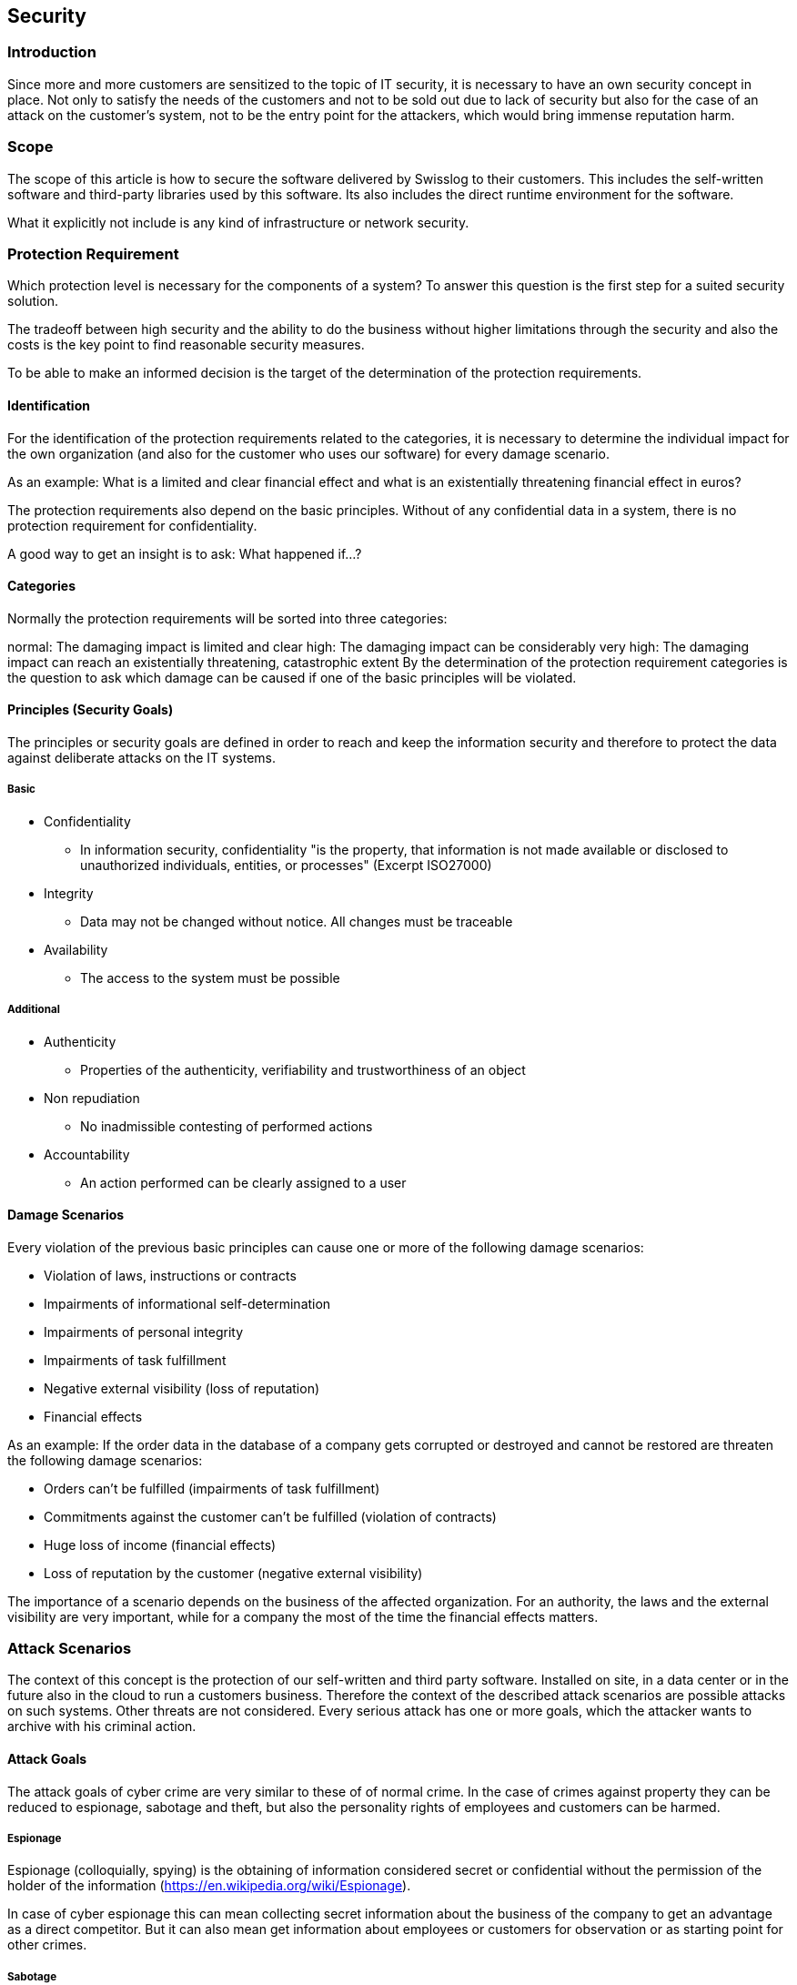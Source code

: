 == Security

=== Introduction

Since more and more customers are sensitized to the topic of IT security, it is necessary to have an own security concept in place. Not only to satisfy the needs of the customers and not to be sold out due to lack of security but also for the case of an attack on the customer's system, not to be the entry point for the attackers, which would bring immense reputation harm.

=== Scope
The scope of this article is how to secure the software delivered by Swisslog to their customers. This includes the self-written software and third-party libraries used by this software. Its also includes the direct runtime environment for the software.

What it explicitly not include is any kind of infrastructure or network security.

=== Protection Requirement
Which protection level is necessary for the components of a system? To answer this question is the first step for a suited security solution.

The tradeoff between high security and the ability to do the business without higher limitations through the security and also the costs is the key point to find reasonable security measures.

To be able to make an informed decision is the target of the determination of the protection requirements.

==== Identification
For the identification of the protection requirements related to the categories, it is necessary to determine the individual impact for the own organization (and also for the customer who uses our software) for every damage scenario.

As an example: What is a limited and clear financial effect and what is an existentially threatening financial effect in euros?

The protection requirements also depend on the basic principles. Without of any confidential data in a system, there is no protection requirement for confidentiality.

A good way to get an insight is to ask: What happened if...?

==== Categories
Normally the protection requirements will be sorted into three categories:

normal: The damaging impact is limited and clear
high: The damaging impact can be considerably
very high: The damaging impact can reach an existentially threatening, catastrophic extent
By the determination of the protection requirement categories is the question to ask which damage can be caused if one of the basic principles will be violated.

==== Principles (Security Goals)
The principles or security goals are defined in order to reach and keep the information security and therefore to protect the data against deliberate attacks on the IT systems.

===== Basic
* Confidentiality
** In information security, confidentiality "is the property, that information is not made available or disclosed to unauthorized individuals, entities, or processes" (Excerpt ISO27000)
* Integrity 
** Data may not be changed without notice. All changes must be traceable
* Availability
** The access to the system must be possible

===== Additional
* Authenticity  
** Properties of the authenticity, verifiability and trustworthiness of an object
* Non repudiation  
** No inadmissible contesting of performed actions
* Accountability  
** An action performed can be clearly assigned to a user

==== Damage Scenarios
Every violation of the previous basic principles can cause one or more of the following damage scenarios:

* Violation of laws, instructions or contracts
* Impairments of informational self-determination
* Impairments of personal integrity
* Impairments of task fulfillment
* Negative external visibility (loss of reputation)
* Financial effects

As an example: If the order data in the database of a company gets corrupted or destroyed and cannot be restored are threaten the following damage scenarios:

* Orders can't be fulfilled (impairments of task fulfillment)
* Commitments against the customer can't be fulfilled (violation of contracts)
* Huge loss of income (financial effects)
* Loss of reputation by the customer (negative external visibility)

The importance of a scenario depends on the business of the affected organization. For an authority, the laws and the external visibility are very important, while for a company the most of the time the financial effects matters.

=== Attack Scenarios
The context of this concept is the protection of our self-written and third party software. Installed on site, in a data center or in the future also in the cloud to run a customers business. Therefore the context of the described attack scenarios are possible attacks on such systems. Other threats are not considered. Every serious attack has one or more goals, which the attacker wants to archive with his criminal action.

==== Attack Goals
The attack goals of cyber crime are very similar to these of of normal crime. In the case of crimes against property they can be reduced to espionage, sabotage and theft, but also the personality rights of employees and customers can be harmed.

===== Espionage
Espionage (colloquially, spying) is the obtaining of information considered secret or confidential without the permission of the holder of the information (https://en.wikipedia.org/wiki/Espionage).

In case of cyber espionage this can mean collecting secret information about the business of the company to get an advantage as a direct competitor. But it can also mean get information about employees or customers for observation or as starting point for other crimes.

===== Sabotage
Sabotage is a deliberate action aimed at weakening a polity or corporation through subversion, obstruction, disruption or destruction (https://en.wikipedia.org/wiki/Sabotage).

It can be done by so called script kiddies out of boredom, but it also can be done by a competitor to get an advantage in the market. In the worst case it can be done by a secret service as a part of a cyber war.

===== Theft
Theft is a criminal offense directed against foreign property, such as burglary, embezzlement, larceny, looting, robbery, shoplifting, library theft, and fraud (https://en.wikipedia.org/wiki/Theft).

In cyber crime, most of the time is theft very near to espionage, especially when it comes to data theft. But for a goods management system it also means obtaining money and physical goods. For example through manipulating orders or invoices.

==== Scenarios
A common practice to define the interesting attack scenarios on web applications is the top 10 list of attacks of the open web application security project (OWASP).

===== Injection
Injection flaws, such as SQL, OS, and LDAP injection occur when untrusted data is sent to an interpreter as part of a command or query. The attacker's hostile data can trick the interpreter into executing unintended commands or accessing data without proper authorization.

[cols="6", ,options="header"]
|===
| Threat Agents	| Attack Vectors 2+| Security Weakness | Technical Impacts | Business Impacts
| Application Specific | Exploitability EASY | Prevalence COMMON | Detectability AVERAGE | Impact SEVERE | Application / Business Specific
| Consider anyone who can send untrusted data to the system, including external users, internal users, and administrators. | Attacker sends simple text-based attacks that exploit the syntax of the targeted interpreter. Almost any source of data can be an injection vector, including internal sources. 2+|	Injection flaws occur when an application sends untrusted data to an interpreter. Injection flaws are very prevalent, particularly in legacy code. They are often found in SQL, LDAP, Xpath, or NoSQL queries; OS commands; XML parsers, SMTP Headers, program arguments, etc. Injection flaws are easy to discover when examining code, but frequently hard to discover via testing. Scanners and fuzzers can help attackers find injection flaws. | Injection can result in data loss or corruption, lack of accountability, or denial of access. Injection can sometimes lead to complete host takeover. |	Consider the business value of the affected data and the platform running the interpreter. All data could be stolen, modified, or deleted. Could your reputation be harmed?
|===

====== How to discover
The best way to find out if an application is vulnerable to injection is to verify that all use of interpreters clearly separates untrusted data from the command or query. For SQL calls, this means using bind variables in all prepared statements and stored procedures, and avoiding dynamic queries.

Checking the code is a fast and accurate way to see if the application uses interpreters safely. Code analysis tools can help a security analyst find the use of interpreters and trace the data flow through the application. Penetration testers can validate these issues by crafting exploits that confirm the vulnerability.

Automated dynamic scanning which exercises the application may provide insight into whether some exploitable injection flaws exist. Scanners cannot always reach interpreters and have difficulty detecting whether an attack was successful. Poor error handling makes injection flaws easier to discover

====== How to prevent
Preventing injection requires keeping untrusted data separate from commands and queries.

The preferred option is to use a safe API which avoids the use of the interpreter entirely or provides a parameterized interface. Be careful with APIs, such as stored procedures, that are parameterized, but can still introduce injection under the hood.
If a parameterized API is not available, you should carefully escape special characters using the specific escape syntax for that interpreter. OWASP's ESAPI provides many of these escaping routines.
Positive or 'white list' input validation is also recommended, but is not a complete defense as many applications require special characters in their input. If special characters are required, only approaches 1. and 2. above will make their use safe. OWASP's ESAPI has an extensible library of white list input validation routines.
https://www.owasp.org/index.php/Top_10_2013-A1-Injection

===== Broken Authentication and Session Management
Application functions related to authentication and session management are often not implemented correctly, allowing attackers to compromise passwords, keys, or session tokens, or to exploit other implementation flaws to assume other users' identities.

[cols="5", ,options="header"]
|===
| Threat Agents | Attack Vectors | Security Weakness | Technical Impacts | Business Impacts
| Application Specific | Exploitability AVERAGE | Prevalence WIDESPREAD | Detectability AVERAGE | Impact SEVERE	Application / Business Specific

| Consider anonymous external attackers, as well as users with their own accounts, who may attempt to steal accounts from others. Also consider insiders wanting to disguise their actions. 
| Attacker uses leaks or flaws in the authentication or session management functions (e.g., exposed accounts, passwords, session IDs) to impersonate users. 
| Developers frequently build custom authentication and session management schemes, but building these correctly is hard. As a result, these custom schemes frequently have flaws in areas such as logout, password management, timeouts, remember me, secret question, account update, etc. Finding such flaws can sometimes be difficult, as each implementation is unique. | Such flaws may allow some or even all accounts to be attacked. Once successful, the attacker can do anything the victim could do. Privileged accounts are frequently targeted. 
| Consider the business value of the affected data or application functions. 
Also consider the business impact of public exposure of the vulnerability.
|===

====== How to discover
Are session management assets like user credentials and session IDs properly protected? You may be vulnerable if:

User authentication credentials aren't protected when stored using hashing or encryption. See 4.2.6.
Credentials can be guessed or overwritten through weak account management functions (e.g., account creation, change password, recover password, weak session IDs).
Session IDs are exposed in the URL (e.g., URL rewriting).
Session IDs are vulnerable to session fixation attacks.
Session IDs don't timeout, or user sessions or authentication tokens, particularly single sign-on (SSO) tokens, aren't properly invalidated during logout.
Session IDs aren't rotated after successful login.
Passwords, session IDs, and other credentials are sent over unencrypted connections. See 4.2.6.
See the ASVS requirement areas V2 and V3 for more details.

====== How to prevent
The primary recommendation for an organization is to make available to developers:

* A single set of strong authentication and session management controls. Such controls should strive to:
meet all the authentication and session management requirements defined in OWASP's Application Security Verification Standard (ASVS) areas V2 (Authentication) and V3 (Session Management).
have a simple interface for developers. Consider the ESAPI Authenticator and User APIs as good examples to emulate, use, or build upon.
* Strong efforts should also be made to avoid XSS flaws which can be used to steal session IDs. See .(Next chapter?

https://www.owasp.org/index.php/Top_10_2013-A2-Broken_Authentication_and_Session_Management

===== Cross-Site Scripting (XSS)
XSS flaws occur whenever an application takes untrusted data and sends it to a web browser without proper validation or escaping. XSS allows attackers to execute scripts in the victim's browser which can hijack user sessions, deface web sites, or redirect the user to malicious sites.

[cols="6", ,options="header"]
|===
| Threat Agents | Attack Vectors 2+| Security Weakness | Technical Impacts | Business Impacts
|Application Specific | Exploitability AVERAGE | Prevalence VERY WIDESPREAD | Detectability EASY | Impact MODERATE | Application / Business Specific

| Consider anyone who can send untrusted data to the system, including external users, internal users, and administrators.
| Attacker sends text-based attack scripts that exploit the interpreter in the browser. Almost any source of data can be an attack vector, including internal sources such as data from the database.	
 2+| XSS is the most prevalent web application security flaw. XSS flaws occur when an application includes user supplied data in a page sent to the browser without properly validating or escaping that content. There are two different types of XSS flaws: 1)  Stored and 2)  Reflected, and each of these can occur on the a)  Server  or b) on the  Client.

Detection of most  Server XSS flaws is fairly easy via testing or code analysis.  Client XSS is very difficult to identify.

| Attackers can execute scripts in a victim's browser to hijack user sessions, deface web sites, insert hostile content, redirect users, hijack the user's browser using malware, etc.

| Consider the business value of the affected system and all the data it processes.
Also consider the business impact of public exposure of the vulnerability.
|===

====== How to detect
You are vulnerable if you do not ensure that all user supplied input is properly escaped, or you do not verify it to be safe via server-side input validation, before including that input in the output page. Without proper output escaping or validation, such input will be treated as active content in the browser. If Ajax is being used to dynamically update the page, are you using safe JavaScript APIs? For unsafe JavaScript APIs, encoding or validation must also be used.

Automated tools can find some XSS problems automatically. However, each application builds output pages differently and uses different browser side interpreters such as JavaScript, ActiveX, Flash, and Silverlight, making automated detection difficult. Therefore, complete coverage requires a combination of manual code review and penetration testing, in addition to automated approaches.

Web 2.0 technologies, such as Ajax, make XSS much more difficult to detect via automated tools.

====== How to prevent
Preventing XSS requires separation of untrusted data from active browser content.

* The preferred option is to properly escape all untrusted data based on the HTML context (body, attribute, JavaScript, CSS, or URL) that the data will be placed into. See the https://www.owasp.org/index.php/XSS_%28Cross_Site_Scripting%29_Prevention_Cheat_Sheet[OWASP XSS Prevention Cheat Sheet] for details on the required data escaping techniques.
* Positive or 'whitelist' server-side input validation is also recommended as it helps protect against XSS, but is [underline]#not a complete defense# as many applications require special characters in their input. Such validation should, as much as possible, validate the length, characters, format, and business rules on that data before accepting the input.
* For rich content, consider auto-sanitization libraries like OWASP's https://www.owasp.org/index.php/AntiSamy[AntiSamy] or the https://www.owasp.org/index.php/OWASP_Java_HTML_Sanitizer_Project[Java HTML Sanitizer Project].
* Consider https://www.owasp.org/index.php/Content_Security_Policy[Content Security Policy (CSP] to defend against XSS across your entire site.

https://www.owasp.org/index.php/Top_10_2013-A3-Cross-Site_Scripting_(XSS)

===== Broken Access Control
Restrictions on what authenticated users are allowed to do are not properly enforced. Attackers can exploit these flaws to access unauthorized functionality and/or data, such as access other users' accounts, view sensitive files, modify other users' data, change access rights, etc.

Threat Agents	Attack Vectors	Security Weakness	Technical Impacts	Business Impacts
Application Specific	Exploitability
EASY	Prevalence
WIDESPREAD	Detectability
EASY	Impact
MODERATE	Application / Business Specific
Consider the types of authorized users of your system. Are users restricted to certain functions and data? Are unauthenticated users allowed access to any functionality or data?	Attackers, who are authorized users, simply change a parameter value to another resource they aren't authorized for. Is access to this functionality or data granted?	For data, applications and APIs frequently use the actual name or key of an object when generating web pages. For functions, URLs and function names are frequently easy to guess. Applications and APIs don't always verify the user is authorized for the target resource. This results in an access control flaw. Testers can easily manipulate parameters to detect such flaws. Code analysis quickly shows whether authorization is correct.	Such flaws can compromise all the functionality or data that is accessible. Unless references are unpredictable, or access control is enforced, data and functionality can be stolen, or abused.	
Consider the business value of the exposed data and functionality.

Also consider the business impact of public exposure of the vulnerability.

====== How to detect
The best way to find out if an application is vulnerable to access control vulnerabilities is to verify that all data and function references have appropriate defenses. To determine if you are vulnerable, consider:

For data references, does the application ensure the user is authorized by using a reference map or access control check to ensure the user is authorized for that data?
For non-public function requests, does the application ensure the user is authenticated, and has the required roles or privileges to use that function?
Code review of the application can verify whether these controls are implemented correctly and are present everywhere they are required. Manual testing is also effective for identifying access control flaws. Automated tools typically do not look for such flaws because they cannot recognize what requires protection or what is safe or unsafe.

====== How to prevent
Preventing access control flaws requires selecting an approach for protecting each function and each type of data (e.g., object number, filename).

Check access. Each use of a direct reference from an untrusted source must include an access control check to ensure the user is authorized for the requested resource.
Use per user or session indirect object references. This coding pattern prevents attackers from directly targeting unauthorized resources. For example, instead of using the resource's database key, a drop down list of six resources authorized for the current user could use the numbers 1 to 6 to indicate which value the user selected. OWASP's ESAPI includes both sequential and random access reference maps that developers can use to eliminate direct object references.
Automated verification. Leverage automation to verify proper authorization deployment. This is often custom.

https://github.com/OWASP/Top10/raw/master/2017/OWASP%20Top%2010%20-%202017%20RC1-English.pdf

===== Security Misconfiguration
Good security requires having a secure configuration defined and deployed for the application, frameworks, application server, web server, database server, and platform. Secure settings should be defined, implemented, and maintained, as defaults are often insecure. Additionally, software should be kept up to date.

 Threat Agents	Attack Vectors	Security Weakness	Technical Impacts	Business Impacts
Application Specific	Exploitability
EASY	Prevalence
COMMON	Detectability
EASY	Impact
MODERATE	Application / Business Specific
Consider anonymous external attackers as well as users with their own accounts that may attempt to compromise the system. Also consider insiders wanting to disguise their actions.	Attacker accesses default accounts, unused pages, unpatched flaws, unprotected files and directories, etc. to gain unauthorized access to or knowledge of the system.	Security misconfiguration can happen at any level of an application stack, including the platform, web server, application server, database, framework, and custom code. Developers and system administrators need to work together to ensure that the entire stack is configured properly. Automated scanners are useful for detecting missing patches, misconfigurations, use of default accounts, unnecessary services, etc.	
The system could be completely compromised without you knowing it. All of your data could be stolen or modified slowly over time.

Recovery costs could be expensive.

The system could be completely compromised without you knowing it. All your data could be stolen or modified slowly over time. Recovery costs could be expensive.
====== How to detect
Is your application missing the proper security hardening across any part of the application stack? Including:

Is any of your software out of date? This includes the OS, Web/App Server, DBMS, applications, and all code libraries (see 4.2.9.).
Are any unnecessary features enabled or installed (e.g., ports, services, pages, accounts, privileges)?
Are default accounts and their passwords still enabled and unchanged?
Does your error handling reveal stack traces or other overly informative error messages to users?
Are the security settings in your development frameworks (e.g., Struts, Spring, ASP.NET) and libraries not set to secure values?
Without a concerted, repeatable application security configuration process, systems are at a higher risk.

====== How to prevent
The primary recommendations are to establish all of the following:

A repeatable hardening process that makes it fast and easy to deploy another environment that is properly locked down. Development, QA, and production environments should all be configured identically (with different passwords used in each environment). This process should be automated to minimize the effort required to setup a new secure environment.
A process for keeping abreast of and deploying all new software updates and patches in a timely manner to each deployed environment. This needs to include all code libraries as well (see 4.2.9.).
A strong application architecture that provides effective, secure separation between components.
Consider running scans and doing audits periodically to help detect future misconfigurations or missing patches.
https://www.owasp.org/index.php/Top_10_2013-A5-Security_Misconfiguration

===== Sensitive Data Exposure
Many web applications do not properly protect sensitive data, such as credit cards, tax IDs, and authentication credentials. Attackers may steal or modify such weakly protected data to conduct credit card fraud, identity theft, or other crimes. Sensitive data deserves extra protection such as encryption at rest or in transit, as well as special precautions when exchanged with the browser.

Threat Agents 	Attack Vectors	Security Weakness	Technical Impacts	Business Impacts
Application Specific	Exploitability
DIFFICULT	Prevalence
UNCOMMON	Detectability
AVERAGE	Impact
SEVERE	Application / Business Specific
Consider who can gain access to your sensitive data and any backups of that data. This includes the data at rest, in transit, and even in your customers' browsers. Include both external and internal threats.	Attackers typically don't break crypto directly. They break something else, such as steal keys, do man-in-the-middle attacks, or steal clear text data off the server, while in transit, or from the user's browser.	The most common flaw is simply not encrypting sensitive data. When crypto is employed, weak key generation and management, and weak algorithm usage is common, particularly weak password hashing techniques. Browser weaknesses are very common and easy to detect, but hard to exploit on a large scale. External attackers have difficulty detecting server side flaws due to limited access and they are also usually hard to exploit.	Failure frequently compromises all data that should have been protected. Typically, this information includes sensitive data such as health records, credentials, personal data, credit cards, etc.	Consider the business value of the lost data and impact to your reputation. What is your legal liability if this data is exposed? Also consider the damage to your reputation.
How to detect
The first thing you have to determine is which data is sensitive enough to require extra protection. For example, passwords, credit card numbers, health records, and personal information should be protected. For all such data:

Is any of this data stored in clear text long term, including backups of this data?
Is any of this data transmitted in clear text, internally or externally? Internet traffic is especially dangerous.
Are any old / weak cryptographic algorithms used?
Are weak crypto keys generated, or is proper key management or rotation missing?
Are any browser security directives or headers missing when sensitive data is provided by / sent to the browser?
And more: ¦ For a more complete set of problems to avoid, see ASVS areas Crypto (V7), Data Prot. (V9), and SSL (V10).

====== How to prevent
The full perils of unsafe cryptography, SSL usage, and data protection are well beyond the scope of the Top 10. That said, for all sensitive data, do all of the following, at a minimum:

Considering the threats you plan to protect this data from (e.g., insider attack, external user), make sure you encrypt all sensitive data at rest and in transit in a manner that defends against these threats.
Don't store sensitive data unnecessarily. Discard it as soon as possible. Data you don't have can't be stolen.
Ensure strong standard algorithms and strong keys are used, and proper key management is in place. Consider using FIPS 140 validated cryptographic modules.
Ensure passwords are stored with an algorithm specifically designed for password protection, such as bcrypt, PBKDF2, or scrypt.
Disable autocomplete on forms collecting sensitive data and disable caching for pages that contain sensitive data.
https://www.owasp.org/index.php/Top_10_2013-A6-Sensitive_Data_Exposure

===== Insufficient Attack Protection
The majority of applications and APIs lack the basic ability to detect, prevent, and respond to both manual and automated attacks. Attack protection goes far beyond basic input validation and involves automatically detecting, logging, responding, and even blocking exploit attempts. Application owners also need to be able to deploy patches quickly to protect against attacks.

Threat Agents	Attack Vectors	Security Weakness	Technical Impacts	Business Impacts
Application Specific	Exploitability
EASY	Prevalence
COMMON	Detectability
AVERAGE	Impact
MODERATE	Application / Business Specific
Consider anyone with network access can send your application a request. Does your application detect and respond to both manual and automated attacks?	Attackers, known users or anonymous, send in attacks. Does the application or API detect the attack? How does it respond? Can it thwart attacks against known vulnerabilities?	Applications and APIs are attacked all the time. Most applications and APIs detect invalid input, but simply reject it, letting the attacker attack again and again. Such attacks indicate a malicious or compromised user probing or exploiting vulnerabilities. Detecting and blocking both manual and automated attacks, is one of the most effective ways to increase security. How quickly can you patch a critical vulnerability you just discovered?	Most successful attacks start with vulnerability probing. Allowing such probes to continue can raise the likelihood of successful exploit to 100%. Not quickly deploying patches aids attackers.	Consider the impact of insufficient attack protection on the business. Successful attacks may not be prevented, go undiscovered for long periods of time, and expand far beyond their initial footprint.

====== How to detect
Detecting, responding to, and blocking attacks makes applications dramatically harder to exploit yet almost no applications or APIs have such protection. Critical vulnerabilities in both custom code and components are also discovered all the time, yet organizations frequently take weeks or even months to roll out new defenses.

It should be very obvious if attack detection and response isn't in place. Simply try manual attacks or run a scanner against the application. The application or API should identify the attacks, block any viable attacks, and provide details on the attacker and characteristics of the attack. If you can't quickly roll out virtual and/or actual patches when a critical vulnerability is discovered, you are left exposed to attack.

Be sure to understand what types of attacks are covered by attack protection. Is it only XSS and SQL Injection? You can use technologies like WAFs, RASP, and OWASP AppSensor to detect or block attacks, and/or virtually patch vulnerabilities.

======  How to prevent
There are three primary goals for sufficient attack protection:

Detect Attacks. Did something occur that is impossible for legitimate users to cause (e.g., an input a legitimate client can't generate)? Is the application being used in a way that an ordinary user would never do (e.g., tempo too high, atypical input, unusual usage patterns, repeated requests)?
Respond to Attacks. Logs and notifications are critical to timely response. Decide whether to automatically block requests, IP addresses, or IP ranges. Consider disabling or monitoring misbehaving user accounts.
Patch Quickly. If your dev process can't push out critical patches in a day, deploy a virtual patch that analyzes HTTP traffic, data flow, and/or code execution and prevents vulnerabilities from being exploited.

https://github.com/OWASP/Top10/raw/master/2017/OWASP%20Top%2010%20-%202017%20RC1-English.pdf

===== Cross-Site Request Forgery (CSRF)
A CSRF attack forces a logged-on victim's browser to send a forged HTTP request, including the victim's session cookie and any other automatically included authentication information, to a vulnerable web application. This allows the attacker to force the victim's browser to generate requests the vulnerable application thinks are legitimate requests from the victim.

 Threat Agents	Attack Vectors	Security Weakness	Technical Impacts	Business Impacts
Application Specific	Exploitability
AVERAGE	Prevalence
COMMON	Detectability
EASY	Impact
MODERATE	Application / Business Specific
Consider anyone who can load content into your users' browsers, and thus force them to submit a request to your website. Any website or other HTML feed that your users access could do this.	Attacker creates forged HTTP requests and tricks a victim into submitting them via image tags, XSS, or numerous other techniques. If the user is authenticated, the attack succeeds.	CSRF takes advantage the fact that most web apps allow attackers to predict all the details of a particular action.
Because browsers send credentials like session cookies automatically, attackers can create malicious web pages which generate forged requests that are indistinguishable from legitimate ones.

Detection of CSRF flaws is fairly easy via penetration testing or code analysis.

Attackers can trick victims into performing any state changing operation the victim is authorized to perform, e.g., updating account details, making purchases, logout and even login.	
Consider the business value of the affected data or application functions. Imagine not being sure if users intended to take these actions.

Consider the impact to your reputation.

====== How to detect
To check whether an application is vulnerable, see if any links and forms lack an unpredictable CSRF token. Without such a token, attackers can forge malicious requests. An alternate defense is to require the user to prove they intended to submit the request, either through reauthentication, or some other proof they are a real user (e.g., a CAPTCHA).

Focus upon the links and forms that invoke state-changing functions, since those are the most important CSRF targets.

You should check multistep transactions, as they are not inherently immune. Attackers can easily forge a series of requests by using multiple tags or possibly JavaScript.

Note that session cookies, source IP addresses, and other information automatically sent by the browser don't provide any defense against CSRF since this information is also included in forged requests.

OWASP's CSRF Tester tool can help generate test cases to demonstrate the dangers of CSRF flaws.

====== How to prevent
Preventing CSRF usually requires the inclusion of an unpredictable token in each HTTP request. Such tokens should, at a minimum, be unique per user session.

The preferred option is to include the unique token in a hidden field. This causes the value to be sent in the body of the HTTP request, avoiding its inclusion in the URL, which is more prone to exposure.
The unique token can also be included in the URL itself, or a URL parameter. However, such placement runs a greater risk that the URL will be exposed to an attacker, thus compromising the secret token.
OWASP's CSRF Guard can automatically include such tokens in Java EE, .NET, or PHP apps. OWASP's ESAPI includes methods developers can use to prevent CSRF vulnerabilities.
Requiring the user to reauthenticate, or prove they are a user (e.g., via a CAPTCHA) can also protect against CSRF.
https://www.owasp.org/index.php/Top_10_2013-A8-Cross-Site_Request_Forgery_(CSRF)

===== Using Components with Known Vulnerabilities
Components, such as libraries, frameworks, and other software modules, almost always run with full privileges. If a vulnerable component is exploited, such an attack can facilitate serious data loss or server takeover. Applications using components with known vulnerabilities may undermine application defenses and enable a range of possible attacks and impacts.

 Threat Agents	Attack Vectors	Security Weakness	Technical Impacts	Business Impacts
Application Specific	Exploitability
AVERAGE	Prevalence
WIDESPREAD	Detectability
DIFFICULT	Impact
MODERATE	Application / Business Specific
Some vulnerable components (e.g., framework libraries) can be identified and exploited with automated tools, expanding the threat agent pool beyond targeted attackers to include chaotic actors.	Attacker identifies a weak component through scanning or manual analysis. He customizes the exploit as needed and executes the attack. It gets more difficult if the used component is deep in the application.	Virtually every application has these issues because most development teams don't focus upon ensuring their components/libraries are up to date. In many cases, the developers don't even know all the components they are using, never mind their versions. Component dependencies make things even worse.	The full range of weaknesses is possible, including injection, broken access control, XSS, etc. The impact could range from minimal to complete host takeover and data compromise.	Consider what each vulnerability might mean for the business controlled by the affected application. It could be trivial or it could mean complete compromise.

====== How to detect
In theory, it ought to be easy to figure out if you are currently using any vulnerable components or libraries. Unfortunately, vulnerability reports for commercial or open source software do not always specify exactly which versions of a component are vulnerable in a standard, searchable way. Further, not all libraries use an understandable version numbering system. Worst of all, not all vulnerabilities are reported to a central clearinghouse that is easy to search, although sites like CVE and NVD are becoming easier to search.

Determining if you are vulnerable requires searching these databases, as well as keeping abreast of project mailing lists and announcements for anything that might be a vulnerability. If one of your components does have a vulnerability, you should carefully evaluate whether you are actually vulnerable by checking to see if your code uses the part of the component with the vulnerability and whether the flaw could result in an impact you care about.

====== How to prevent
One option is not to use components that you didn't write. But that's not very realistic.

Most component projects do not create vulnerability patches for old versions. Instead, most simply fix the problem in the next version. So upgrading to these new versions is critical. Software projects should have a process in place to:

Identify all components and the versions you are using, including all dependencies. (e.g., the versions plugin).
Monitor the security of these components in public databases, project mailing lists, and security mailing lists, and keep them up to date.
Establish security policies governing component use, such as requiring certain software development practices, passing security tests, and acceptable licenses.
Where appropriate, consider adding security wrappers around components to disable unused functionality and/ or secure weak or vulnerable aspects of the component.
https://www.owasp.org/index.php/Top_10_2013-A9-Using_Components_with_Known_Vulnerabilities

===== Underprotected APIs
Modern applications often involve rich client applications and APIs, such as JavaScript in the browser and mobile apps, that connect to an API of some kind (SOAP/XML, REST/JSON, RPC, GWT, etc.). These APIs are often unprotected and contain numerous vulnerabilities.

 Threat Agents	Attack Vectors	Security Weakness	Technical Impacts	Business Impacts
Application Specific	Exploitability
AVERAGE	Prevalence
UNCOMMON	Detectability
DIFFICULT	Impact
MODERATE	Application / Business Specific
Consider anyone with the ability to send requests to your APIs. Client software is easily reversed and communications are easily intercepted, so obscurity is no defense for APIs.	Attackers can reverse engineer APIs by examining client code, or simply monitoring communications. Some API vulnerabilities can be automatically discovered, others only by experts.	Modern web applications and APIs are increasingly composed of rich clients (browser, mobile, desktop) that connect to backend APIs (XML, JSON, RPC, GWT, custom). APIs (Self Contained Systems, services, endpoints) can be vulnerable to the full range of attacks. Unfortunately, dynamic and sometimes even static tools don't work well on APIs, and they can be difficult to analyze manually, so these vulnerabilities are often undiscovered.	The full range of negative outcomes is possible, including data theft, corruption, and destruction; unauthorized access to the entire application; and complete host takeover.	Consider the impact of an API attack on the business. Does the API access critical data or functions? Many APIs are mission critical, so also consider the impact of denial of service attacks.

===== How to detect
Testing your APIs for vulnerabilities should be similar to testing the rest of your application for vulnerabilities. All the different types of injection, authentication, access control, encryption, configuration, and other issues can exist in APIs just as in a traditional application.

However, because APIs are designed for use by programs (not humans) they frequently lack a UI and also use complex protocols and complex data structures. These factors can make security testing difficult. The use of widely-used formats can help, such as Swagger (OpenAPI), REST, JSON, and XML. Some frameworks like GWT and some RPC implementations use custom formats. Some applications and APIs create their own protocol and data formats, like WebSockets. The breadth and complexity of APIs make it difficult to automate effective security testing, possibly leading to a false sense of security.

Ultimately, knowing if your APIs are secure means carefully choosing a strategy to test all defenses that matter.

====== How to prevent
The key to protecting APIs is to ensure that you fully understand the threat model and what defenses you have:

Ensure that you have secured communications between the client and your APIs.
Ensure that you have a strong authentication scheme for your APIs, and that all credentials, keys, and tokens have been secured.
Ensure that whatever data format your requests use, that the parser configuration is hardened against attack.
Implement an access control scheme that protects APIs from being improperly invoked, including unauthorized function and data references.
Protect against injection of all forms, as these attacks are just as viable through APIs as they are for normal apps.
Be sure your security analysis and testing covers all your APIs and your tools can discover and analyze them all effectively.

https://github.com/OWASP/Top10/raw/master/2017/OWASP%20Top%2010%20-%202017%20RC1-English.pdf

==== Threats and potential attackers
Another important point is to get clear about potential attackers and their possibilities in terms of budget, time and technology.

How intresting are the own systems for which kind of attackers and how many budget and time they will invest for a successfull attack.

The budget and time resources the attacker can invest depends direkt to the kind of attackers the own system maybe attract to.

Potential attackers in order to their threat are:

Random malware
Script kiddies
(Semi-) Professional hackers
Business spies
Secret services
The higher the threat level for the own system, the more sophisticated measures must be taken.

When a company is one of the world top player in their business and is active in competitive markets, they can expect to become heavily attacked by at least professional business spies, if not even by secret services with a huge business espionage budget.

Smaller companies without special knowledge that is interesting to competitors can take less complex security measures since they attract less interest.

=== Self-Contained System Security
The key point of self-contained system security is Defense in Depth. That means, that it is not practicable to ensure "Border Security" for the system, rather it is necassary to protect every service and the communication between them (Secure Communication). Also in the case, that the attacker is already in your network, the services and their data must be secure.Therefore assume that the environment in which their system resides is insecure (Reluctance to Trust). So you must not only be aware of potential unknowm attackers on your system, you should also alsways expect that one of the well known communication partners of your service is corrupted. The same expectation will have the developers of the other services to your service.

The first conclusions are already drawn from this:

It is necessary to authenticate every caller of your service, and therefore to authenticate your service before calling another service. (Service Authentication)
Every caller is only allowed to call the API he is needed. (Service Authorisation)
The identity of the original caller has to be propagated to every service in the chain. (Principal Propagation)
The user must only have access to data he has the authority to. (Principal Authorisation)
If an attacker owned a service, it must not be possible to easily request everything from the downstream services. (Principal Authorisation)
It must not possible to send tampered requests as authenticated user. (Tamper-Proofing)
To replay a valid request must not harm the service. (Replay Protection)
Like any other software, Self Contained Systems are also potentially vulnerable to injection attacks. Especially for SQL Injections, but also for generally data theft, it is necessary to protect private and sensitive data in the database. Allways expect, that somebody unauthorized get access to the data. Because of that it is essential to first identify and then protect sesitive data, specially security relevant data like passwords. This means, sensitive data may only be stored and transmitted encrypted!

One kind of very sensitive data are keys, certificates and passwords the service is working with. To limit the damage in the case that an attacker get access to keys and passwords, the Principle of Least Privilege must be followed. In order to this, every service must have its own in privileges suited credentials for shared resources like a message bus.

One software pattern that gives you a huge benefit in security and you get "for free" with Self Contained Systems, it the single responsibility principle. The security benefits are:

Reduced attack surface
Services can be independently patched
Allows easy application of "least privilege"
Enables service-oriented security
This benefits allow it to easily follow the three most important steps to improve Self Contained System security:

Establish trust boundaries
Identify, minimize, and harden attack surfaces
Reduce scrope of access
If all protective measures have not been worked and an attacker got acces to the system, it is absolutely important have a alarm system in place, to get a clear picture about the potentially corrupted data and systems.

To ensure security already due the developement, automated security tests in the build chain would be a good step, especially for the UI.

=== Docker Security
Docker is the natural runtime environment for self-contained systems and gives through the container virtualization and the reduced scrope of every container also security benefits. But to get an docker environment secure, some points must be considered. 

==== Container Escape
The goal of every attack on an virtualized system is to break out of the virtualization and get access to the host. For container virtualization its called container escape. The absolute worst case is, If the attacker get root access to the host system. To prevent this, every user in the container must not be mapped directly to a privileged user of the host. this can be reached by using namespaces to map user in a container to a non root user outside of the container.

==== Kernel and syscall Exploits
A typical attack on linux systems to get privileged access to first the container and then the host are kernel and syscall exploits. Three points to prevent this are:

seccomp (Application specific configuration)
Kernel hardening
MAC (Mandatory Access Control)

==== Damage limitation for compromised kernels
Following the Defense in Depth approach, there must some measures in place for the case, that an attack is sucessfull and the kernel is compromised. These are:

Network hardening
Isolation on trust
Least privilege
Least access
Logging & allerting

==== Minimal Linux Distribution for Host and Container
The general way to become a hardened linux installation is to use a minimal Linux distribution. This means, that the used Linux only provides the packages and features which are necessary for the use case of this system. Especially is by this installations no package manager in place. The motivation for this process is quite simple: Only services and functions that are installed on the system can be attacked. To uninstall all not used features reduces the attack surface significantly.

==== AppArmor and SELinux
AppArmor and SELinux are security frameworks for Linux. As Mandatory Access Control System they control every application separately from each other. For every application a own profile should be defined.

==== Keys and Passwords
Keys and passwords required in the application must not be passed to the container by environment varibales or (flat) files. One solution to pass them into the container be a Secret Management Tool.

==== Immutable Infrastructure
Docker is a great tool to get an immutable infrastructure, which offers a huge advantage in security management. To get this benefit it is important to create stateless docker images, what means that they don't use volumes or similar to store an internal state.

https://de.slideshare.net/jpetazzo/immutable-infrastructure-with-docker-and-containers-gluecon-2015

https://forums.docker.com/t/best-practises-for-immutable-containers-etc-directory/8748/5

=== Vulnerability Management
Vulnerability management is the "cyclical practice of identifying, classifying, remediating, and mitigating vulnerabilities" especially in software and firmware. It is a very broad and important part of every security concept.

For the development view, the focus of vulnerability management is the management of used third party libraries and their security vulnerabilities.

Every Self Contained System devOps department has to care about:

What are potential security vulnerabilities of the libraries we use?
How get we informed about new vulnerabilities?
Who maintenances these libraries?
Is (chargeable) support with fast security fixes available for this library?
Is this library only developed on voluntary basis and what happened, when the developers stop their contribution?
How can we guarantee that in a case of a vulnerability this library becomes updated on all running installations?
To get informed about new vulnerabilties, it is strongly recommended to have a software in place, that is able to check all used libraries for possible vulnerabilites and inform about available updates. Also it is necessary, that the used libraries with their version are well documented for every self-contained system, so that it is possible to identify which self-contained system on which site has to be updated in case of a vulnerability incident.

If a software like this is not in place, there are two other processes that can be used. The first is, that every Self Contained System devOps department registers every developer on the mailing list of the every used library and also on a qualified CERT mailing list (like https://www.cert-bund.de) to get informed about new vulnerabilities. The second are regular internal audits of security vulnerabilities of every used library. It is also possible and recommended to combine these two.

Beside the information about vulnerabilities, the key point is to remove them from the running systems. This can be done by updating or removing this library. To get fast updated it is necessary that the responsible for maintenance are well known and a fast support is in place.

If a library has no support and the developer of this library stop their contribution, it must be possible to take over the support and development of this library and the  the devOps department have to do this. Otherwise this library can't be used anmymore due to its vulnerabilities!

Last but not least there must be an updating strategy for existing systems, which make it possible to get the new version of the library easily on every running system that uses it.

https://en.wikipedia.org/wiki/Vulnerability_management

=== Authentication Scenarios
In a Self Contained System driven application, there are three kinds of authentication scenarios.

User Authentication
User authentication means, that an user wants to access a application and needs to become authenticated.



Delegating User Authentication
Delegating user authentication means, that an user is authenticated against an service and this service needs to call another service to fullfill the request of the user. In this case the user authentication must be delegated to the second service, so that this service can check if the user has the necassary permissions for this call.



Client Authentication
Client authentication means, that an service needs to call another service without an user request. In this case the first service needs to be authenticated against the second service.



=== Token based Authentication
The http protocol is stateless and also scalable services must be stateless, this means that if an user authenticates themselve with a username and password, then on the next request, the application won't know who he are. He would have to authenticate again. The classic way to solve this problem is to store some session information on the server, so that the server can remember the logged in users. This approach caused some problems, amongst other things this are the missing scaleability and no protection against CSRF attacks.

Token based authentication is stateless, its stored no information abount the user on the server or in a session. This concept alone solves many of the problems with having to store information on the server.

The workflow of token based authentication is the following:

An user requests access to an application and gets redirected to the authentication server
The user authenticates himself with his credentials against the authentication server
The authentication server provides a signed token to the client and redirect back to the application
The Client stores that token and sends it along with every request
The application verifies the token against the authentication server and responds with data
The token must be sent with every request.

The big benefit of token based security is, that it is stateless and therefore enables the applications to become scalable. The token mechanism prevents also CSRF, because to cookies or session informations are stored. As well the token expires after a defined amount of time, what also increases the security. Tokens also allow to share permissions between different applications, what is necessary to pass authentication and authorization informations between different services.

https://scotch.io/tutorials/the-ins-and-outs-of-token-based-authentication

OpenID Connect vs. SAML
Choosing between OpenID Connect and SAML is not just a matter of using a newer protocol (OIDC) instead of the older more mature protocol (SAML).

In most cases its recommended using OIDC. SAML tends to be a bit more verbose than OIDC.

Beyond verbosity of exchanged data, if you compare the specifications you'll find that OIDC was designed to work with the web while SAML was retrofitted to work on top of the web. For example, OIDC is also more suited for HTML5/JavaScript applications because it is easier to implement on the client side than SAML. As tokens are in the JSON format, they are easier to consume by JavaScript. You will also find several nice features that make implementing security in your web applications easier. For example, check out the iframe trick that the specification uses to easily determine if a user is still logged in or not.

SAML has its use cases though. As you see the OIDC specifications evolve you see they implement more and more features that SAML has had for years. What we often see is that people pick SAML over OIDC because of the perception that it is more mature and also because they already have existing applications that are secured with it.

http://www.keycloak.org/docs/2.5/server_admin/topics/sso-protocols/saml-vs-oidc.html

image::../../../images/Authentication with OIDC.png[Authentication with OpenID connect]

=== Programming Guidelines
Attacks can focus upon take over the whole system the software is running on, or attacks can compromise and manipulate the software itself. For both attacks, the software is the first point of attack. So it is absolute necessary to archive security to harden the software and reduce the attack surface.

API Design
The most important point for recuding the attack surface of a software is the API design. Only a good and on its use case suited API can can provide security for the software. Some good directives are:

Only provide informations throuh the API that are necessary
Provide as few modification functions as possible
Do not make internal structures visible to the outside trough the API (like the domain model)
Check validity of parameters passed to the API by the caller
The result of this directives shound be a smaller and cleaner API with well definded methods, which also improves the API design itself.

Boundary Security (Trust Boundaries)
Trust boundary is a term in computer science and security used to describe a boundary where program data or execution changes its level of "trust". The term refers to any distinct boundary within which a system trusts all sub-systems (including data). A data trust boundary is a point where data comes from an untrusted source. For example, user input or a network socket.

In chapter 5 is defined, that every self-contained system has to etablish its own trust boundary. The easiest way to do this, is to follow the Boundary part of the Entity Control Boundary (ECB/BCE) pattern.

That means:

Because of the cut of the self-contained systems along of business cases, every self-contained system must have one boundary that represents this business case
Every communication with this self-contained system has to pass this boundary
Every communication with this boundary has to be validated
Every communication with this boundary has to be authorisated (role checks)
This gives the advantage, that in the following processing in the self-contained system no further checks are necessary, because every call passed the trust boundary.

[source, Java]
----
@Stateless
@DeclareRoles({"packing", "monitoring"})
public class PalletBuilding {

    @Inject
    private Logger logger;

    @EJB
    private ItemManager itemManager;

    @EJB
    private PalletManager palletManager;

    @EJB
    private OrderManager orderManager;

    ...

    @RolesAllowed("packing")
    public Optional<Integer> getItemDestination(long chuteId, String articleNumber) {
        logger.log(Level.FINE, "Get destination for chute ''{0}'' and article number ''{1}''.", Parameter.of("chuteId", chuteId, "articleNumber", articleNumber));
        Objects.requireNonNull(articleNumber);
        return itemManager.getItemDestination(chuteId, articleNumber);
    }

    ...

    @RolesAllowed("monitoring")
    public Set<Pallet> getPallets(long chuteId) {
        logger.log(Level.FINE, "Get pallets for chute ''{0}''.", Parameter.of("chuteId", chuteId));
        return palletManager.getPallets(chuteId);
    }

    ...

    @RolesAllowed({"packing", "monitoring"})
    public Optional<Pallet> getPallet(long chuteId, int floorPosition) {
        logger.log(Level.FINE, "Get pallet for chute ''{0}'' and floor position ''{1}''.", Parameter.of("chuteId", chuteId, "floorPosition", floorPosition));
        return palletManager.getPallet(chuteId, floorPosition);
    }

    ...
}
----

https://en.wikipedia.org/wiki/Trust_boundary

=== Keycloak
Keycloak is an open source Identity and Access Management solution aimed at modern applications and services. It makes it easy to secure applications and services with little to no code. (http://www.keycloak.org/about.html)

Keycloak uses standardized token based authentication mechanism to provide an easy to use Single-Sign On solution for distributed services and applications. It also supports Identity Brokering, Social Login and User Federation and provides many client adapters for different technologies.

As it is "the" identity management solution for self-contained systems, it is a good choice to use it also.

=== Interesting links
https://www.bsi.bund.de/DE/Themen/ITGrundschutz/itgrundschutz_node.html

https://en.wikipedia.org/wiki/Information_security / https://de.wikipedia.org/wiki/Informationssicherheit

https://www.owasp.org/index.php/Category:OWASP_Top_Ten_Project#OWASP_Top_10_for_2013

http://www.grahamlea.com/2015/07/microservices-security-questions/

http://www.darkreading.com/endpoint/rethinking-application-security-with-microservices-architectures-/a/d-id/1325155

http://nordicapis.com/how-to-control-user-identity-within-microservices/

https://www.mulesoft.com/resources/api/microservices-security

https://www.w3.org/2001/sw/Europe/events/foaf-galway/papers/fp/token_based_authentication/

https://www.blackducksoftware.com/